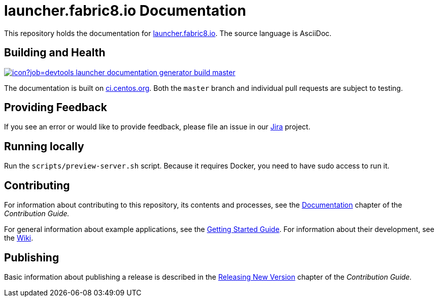 = launcher.fabric8.io Documentation

This repository holds the documentation for link:https://launcher.fabric8.io[launcher.fabric8.io]. The source language is AsciiDoc.

== Building and Health

link:https://ci.centos.org/job/devtools-launcher-documentation-generator-build-master/[image:https://ci.centos.org/buildStatus/icon?job=devtools-launcher-documentation-generator-build-master[]]

The documentation is built on link:https://ci.centos.org/job/devtools-launcher-documentation-generator-build-master/[ci.centos.org]. Both the `master` branch and individual pull requests are subject to testing.

== Providing Feedback

If you see an error or would like to provide feedback, please file an issue in our link:https://issues.jboss.org/projects/RHOARDOC/[Jira] project.


== Running locally

Run the `scripts/preview-server.sh` script. Because it requires Docker, you need to have sudo access to run it.

== Contributing

For information about contributing to this repository, its contents and processes, see the link:https://launcher.fabric8.io/docs/contrib-guide.html#_documentation[Documentation] chapter of the __Contribution Guide.__

For general information about example applications, see the link:https://launcher.fabric8.io/docs/getting-started.html[Getting Started Guide]. For information about their development, see the link:https://github.com/fabric8-launcher/launcher-documentation/wiki[Wiki].

== Publishing

Basic information about publishing a release is described in the link:https://launcher.fabric8.io/docs/contrib-guide.html#releasing-launcher-docs_contributing[Releasing New Version] chapter of the __Contribution Guide.__
